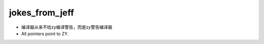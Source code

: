 .. _jokes_from_jeff:

jokes_from_jeff
===================

- 编译器从来不给zy编译警告，而是zy警告编译器
- All pointers point to ZY.